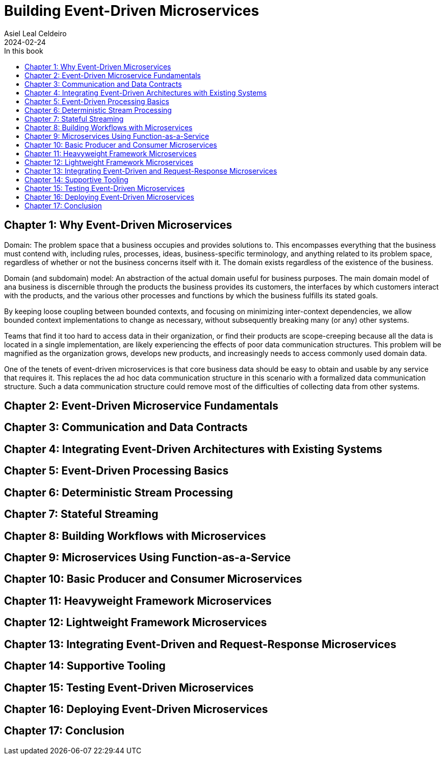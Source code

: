 = Building Event-Driven Microservices
Asiel Leal_Celdeiro
2024-02-24
:docinfo: shared-footer
:icons: font
:toc-title: In this book
:toc: left
:jbake-document_info: shared-footer
:jbake-table_of_content: left
:jbake-fontawesome: true
:jbake-type: booknote
:jbake-status: published
:jbake-tags: java, microservices
:jbake-read: progress
:jbake-summary: "Building Event-Driven Microservices is an invaluable source of knowledge to those interested in \
event-driven systems".
:jbake-book_authors: Adam Bellemare
:jbake-publisher: O'Reilly Media, Inc.
:jbake-published: August 2020
:jbake-amazon_link: https://a.co/d/7LHAqFH
:jbake-orreilly_link: https://www.oreilly.com/library/view/building-event-driven-microservices/9781492057888/
:jbake-appendix_to_title_text: by Adam Bellemare
:jbake-og_img: notes/2024/images/building-event-driven-microservices.webp
:jbake-image_src: notes/2024/images/building-event-driven-microservices.webp
:jbake-image_alt: Image of the book cover: Building Event-Driven Microservices
:jbake-og_author: Asiel Leal Celdeiro
:jbake-author_handle: lealceldeiro
:jbake-author_profile_image: /img/author/lealceldeiro.webp

== Chapter 1: Why Event-Driven Microservices

Domain: The problem space that a business occupies and provides solutions to.
This encompasses everything that the business must contend with, including rules, processes, ideas,
business-specific terminology, and anything related to its problem space,
regardless of whether or not the business concerns itself with it.
The domain exists regardless of the existence of the business.

Domain (and subdomain) model: An abstraction of the actual domain useful for business purposes.
The main domain model of ana business is discernible through the products the business provides its customers,
the interfaces by which customers interact with the products, and the various other processes and functions by
which the business fulfills its stated goals.

By keeping loose coupling between bounded contexts, and focusing on minimizing inter-context dependencies,
we allow bounded context implementations to change as necessary,
without subsequently breaking many (or any) other systems.

Teams that find it too hard to access data in their organization,
or find their products are scope-creeping because all the data is located in a single implementation,
are likely experiencing the effects of poor data communication structures.
This problem will be magnified as the organization grows, develops new products,
and increasingly needs to access commonly used domain data.

One of the tenets of event-driven microservices is that core business data should be easy to obtain
and usable by any service that requires it.
This replaces the ad hoc data communication structure in this scenario with a formalized data communication structure.
Such a data communication structure could remove most of the difficulties of collecting data from other systems.

== Chapter 2: Event-Driven Microservice Fundamentals

== Chapter 3: Communication and Data Contracts

== Chapter 4: Integrating Event-Driven Architectures with Existing Systems

== Chapter 5: Event-Driven Processing Basics

== Chapter 6: Deterministic Stream Processing

== Chapter 7: Stateful Streaming

== Chapter 8: Building Workflows with Microservices

== Chapter 9: Microservices Using Function-as-a-Service

== Chapter 10: Basic Producer and Consumer Microservices

== Chapter 11: Heavyweight Framework Microservices

== Chapter 12: Lightweight Framework Microservices

== Chapter 13: Integrating Event-Driven and Request-Response Microservices

== Chapter 14: Supportive Tooling

== Chapter 15: Testing Event-Driven Microservices

== Chapter 16: Deploying Event-Driven Microservices

== Chapter 17: Conclusion
